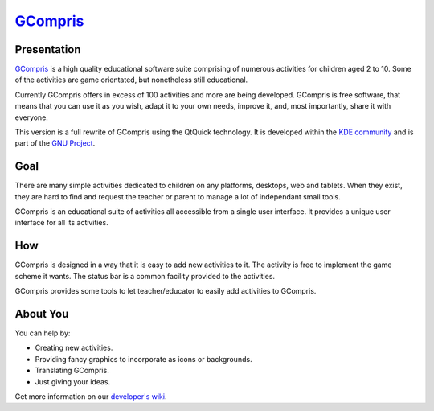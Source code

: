 *********************************
`GCompris <http://gcompris.net>`_
*********************************

.. image:: src/core/resource/gcompris.png

Presentation
============
`GCompris <http://gcompris.net>`_ is a high quality educational software suite comprising of numerous activities for children aged 2 to 10. Some of the activities are game orientated, but nonetheless still educational.

Currently GCompris offers in excess of 100 activities and more are being developed. GCompris is free software, that means that you can use it as you wish, adapt it to your own needs, improve it, and, most importantly, share it with everyone.

This version is a full rewrite of GCompris using the QtQuick technology. It is developed within the `KDE community <https://www.kde.org>`_ and is part of the `GNU Project <https://www.gnu.org/education/edu-software-gcompris.en.html>`_.

Goal
====

There are many simple activities dedicated to children on any platforms, desktops, web and tablets. When they exist, they are hard to find and request the teacher or parent to manage a lot of independant small tools.

GCompris is an educational suite of activities all accessible from a single user interface. It provides a unique user interface for all its activities.

How
===

GCompris is designed in a way that it is easy to add new activities to it. The activity is free to implement the game scheme it wants. The status bar is a common facility provided to the activities.

GCompris provides some tools to let teacher/educator to easily add activities to GCompris.

About You
=========
 
You can help by:

* Creating new activities.
* Providing fancy graphics to incorporate as icons or backgrounds.
* Translating GCompris.
* Just giving your ideas.

Get more information on our `developer's wiki <http://gcompris.net/wiki/Developer%27s_corner>`_.

